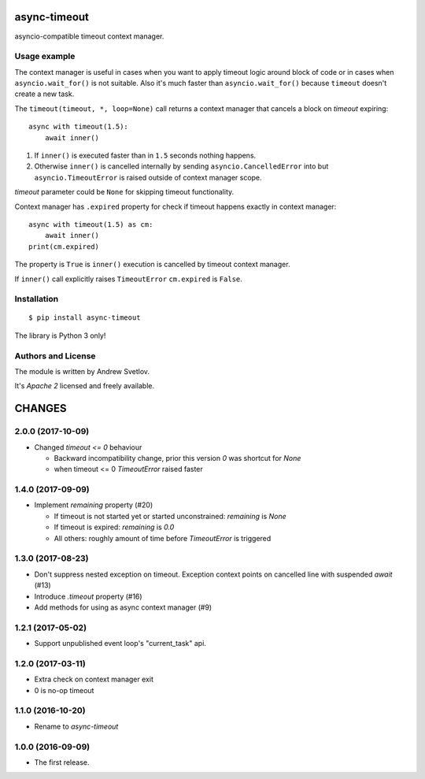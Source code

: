 async-timeout
=============
.. image:: https://travis-ci.org/aio-libs/async-timeout.svg?branch=master
    :target: https://travis-ci.org/aio-libs/async-timeout
.. image:: https://codecov.io/gh/aio-libs/async-timeout/branch/master/graph/badge.svg
    :target: https://codecov.io/gh/aio-libs/async-timeout
.. image:: https://img.shields.io/pypi/v/async-timeout.svg
    :target: https://pypi.python.org/pypi/async-timeout
.. image:: https://badges.gitter.im/Join%20Chat.svg
    :target: https://gitter.im/aio-libs/Lobby
    :alt: Chat on Gitter

asyncio-compatible timeout context manager.


Usage example
-------------


The context manager is useful in cases when you want to apply timeout
logic around block of code or in cases when ``asyncio.wait_for()`` is
not suitable. Also it's much faster than ``asyncio.wait_for()``
because ``timeout`` doesn't create a new task.

The ``timeout(timeout, *, loop=None)`` call returns a context manager
that cancels a block on *timeout* expiring::

   async with timeout(1.5):
       await inner()

1. If ``inner()`` is executed faster than in ``1.5`` seconds nothing
   happens.
2. Otherwise ``inner()`` is cancelled internally by sending
   ``asyncio.CancelledError`` into but ``asyncio.TimeoutError`` is
   raised outside of context manager scope.

*timeout* parameter could be ``None`` for skipping timeout functionality.


Context manager has ``.expired`` property for check if timeout happens
exactly in context manager::

   async with timeout(1.5) as cm:
       await inner()
   print(cm.expired)

The property is ``True`` is ``inner()`` execution is cancelled by
timeout context manager.

If ``inner()`` call explicitly raises ``TimeoutError`` ``cm.expired``
is ``False``.

Installation
------------

::

   $ pip install async-timeout

The library is Python 3 only!



Authors and License
-------------------

The module is written by Andrew Svetlov.

It's *Apache 2* licensed and freely available.


CHANGES
=======

2.0.0 (2017-10-09)
------------------

* Changed `timeout <= 0` behaviour

  * Backward incompatibility change, prior this version `0` was
    shortcut for `None`
  * when timeout <= 0 `TimeoutError` raised faster

1.4.0 (2017-09-09)
------------------

* Implement `remaining` property (#20)

  * If timeout is not started yet or started unconstrained:
    `remaining` is `None`
  * If timeout is expired: `remaining` is `0.0`
  * All others: roughly amount of time before `TimeoutError` is triggered

1.3.0 (2017-08-23)
------------------

* Don't suppress nested exception on timeout. Exception context points
  on cancelled line with suspended `await` (#13)

* Introduce `.timeout` property (#16)

* Add methods for using as async context manager (#9)

1.2.1 (2017-05-02)
------------------

* Support unpublished event loop's "current_task" api.


1.2.0 (2017-03-11)
------------------

* Extra check on context manager exit

* 0 is no-op timeout


1.1.0 (2016-10-20)
------------------

* Rename to `async-timeout`

1.0.0 (2016-09-09)
------------------

* The first release.


